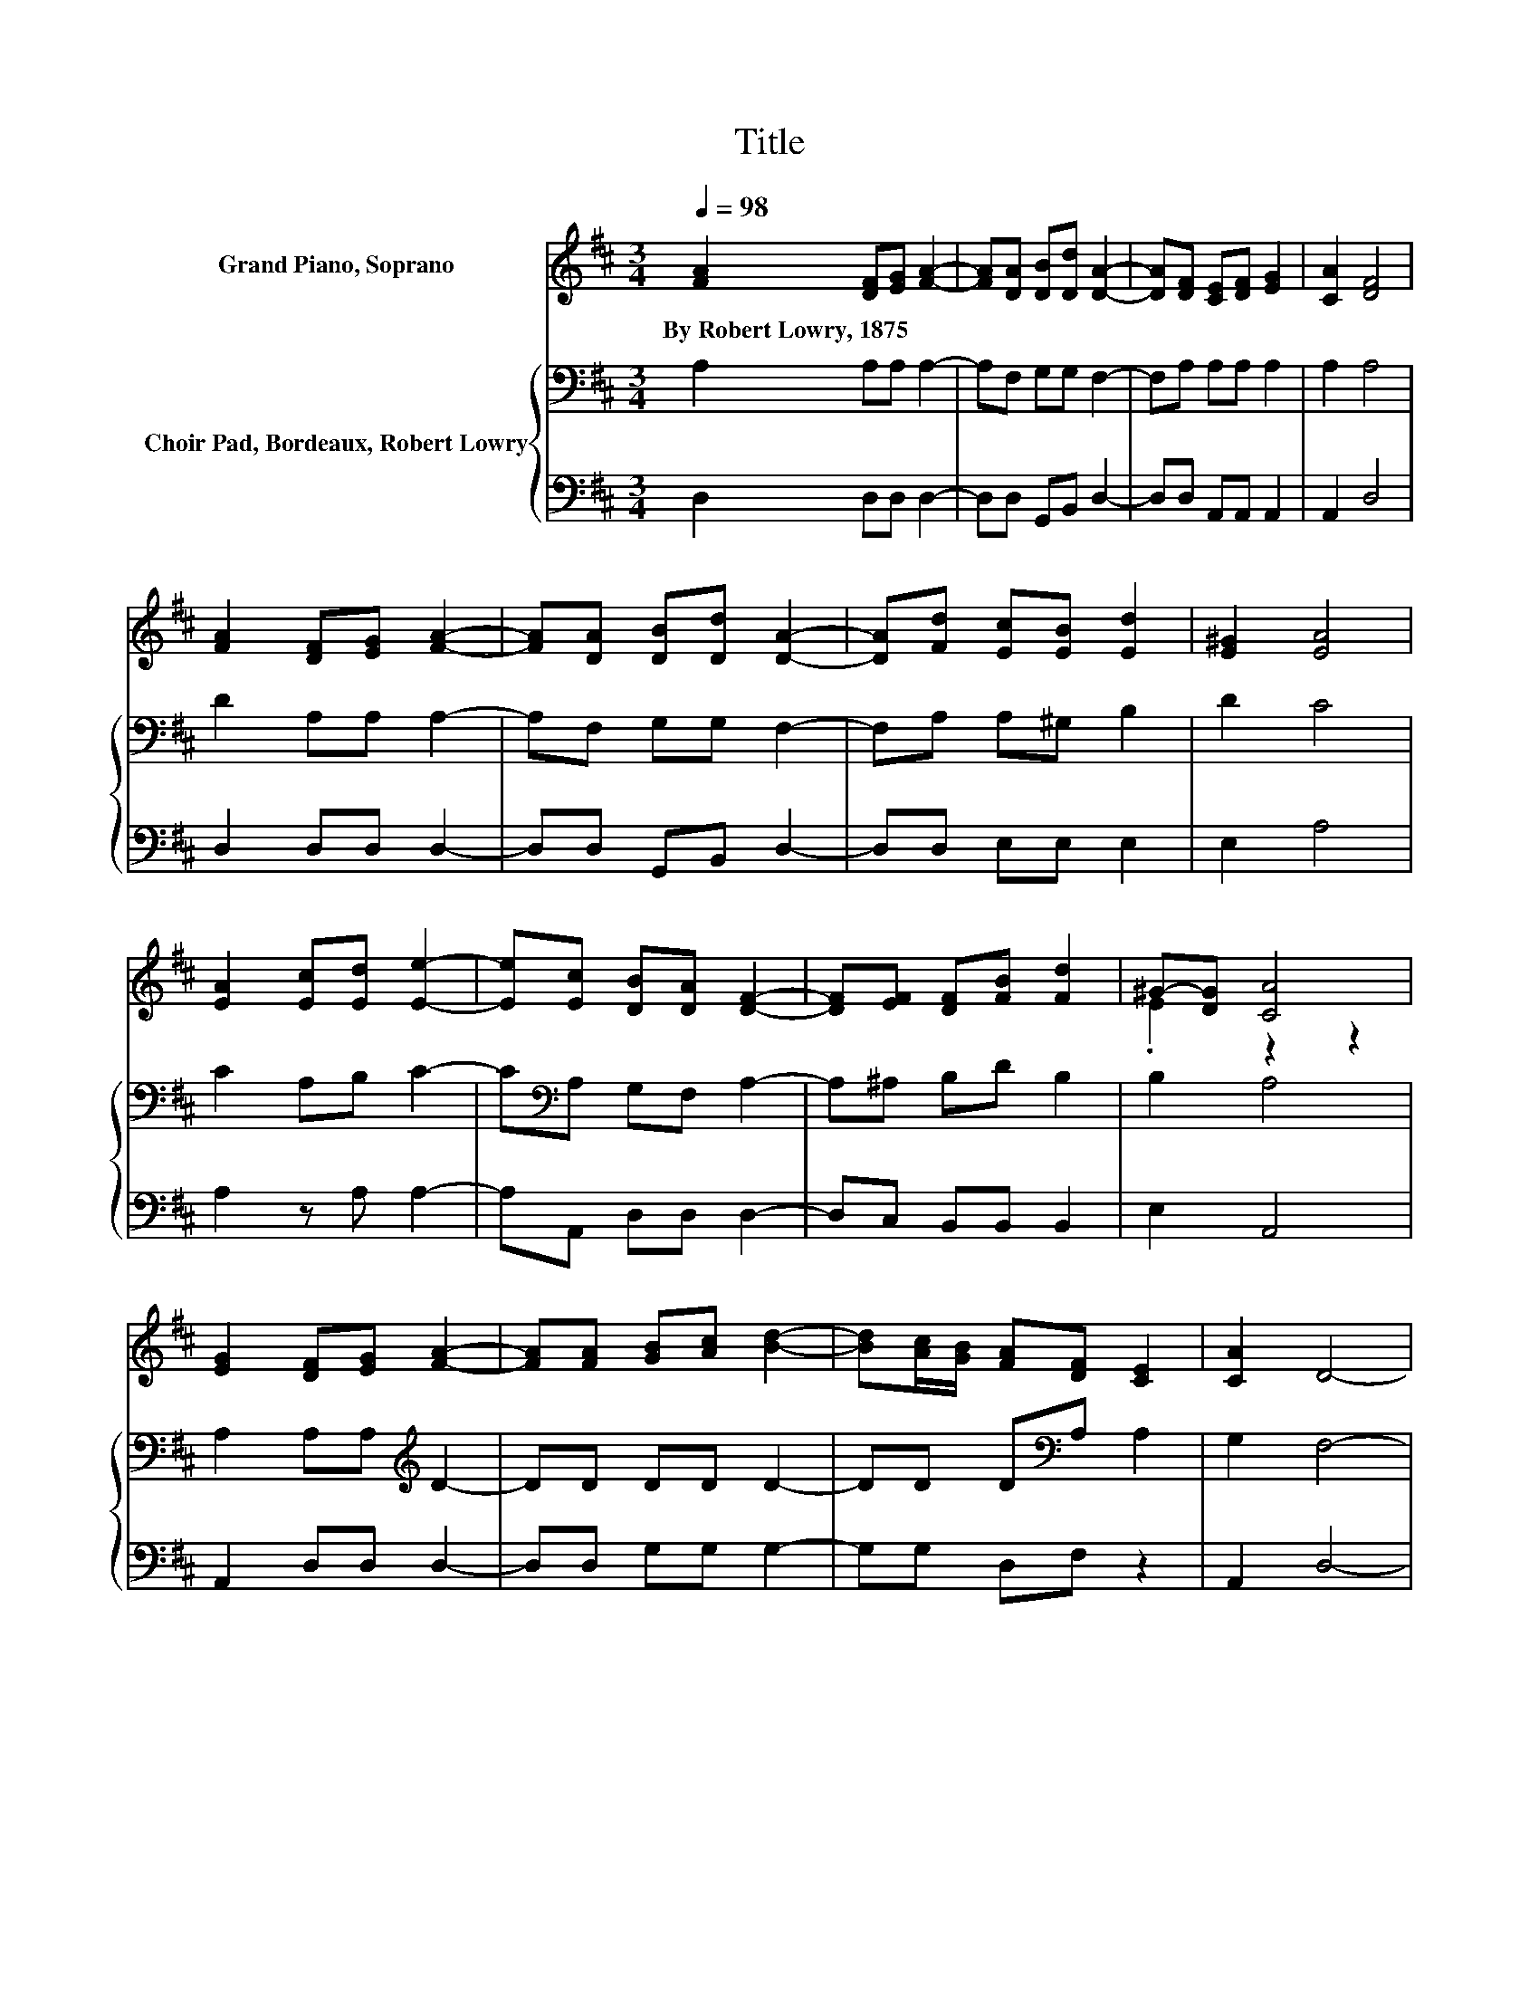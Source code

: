 X:1
T:Title
%%score ( 1 2 ) { 3 | 4 }
L:1/8
Q:1/4=98
M:3/4
K:D
V:1 treble nm="Grand Piano, Soprano"
V:2 treble 
V:3 bass nm="Choir Pad, Bordeaux, Robert Lowry"
V:4 bass 
V:1
 [FA]2 [DF][EG] [FA]2- | [FA][DA] [DB][Dd] [DA]2- | [DA][DF] [CE][DF] [EG]2 | [CA]2 [DF]4 | %4
w: By~Robert~Lowry,~1875 * * *||||
 [FA]2 [DF][EG] [FA]2- | [FA][DA] [DB][Dd] [DA]2- | [DA][Fd] [Ec][EB] [Ed]2 | [E^G]2 [EA]4 | %8
w: ||||
 [EA]2 [Ec][Ed] [Ee]2- | [Ee][Ec] [DB][DA] [DF]2- | [DF][EF] [DF][FB] [Fd]2 | ^G-[DG] [CA]4 | %12
w: ||||
 [EG]2 [DF][EG] [FA]2- | [FA][FA] [GB][Ac] [Bd]2- | [Bd][Ac]/[GB]/ [FA][DF] [CE]2 | [CA]2 D4- | %16
w: ||||
 D4 z2 |] %17
w: |
V:2
 x6 | x6 | x6 | x6 | x6 | x6 | x6 | x6 | x6 | x6 | x6 | .E2 z2 z2 | x6 | x6 | x6 | x6 | x6 |] %17
V:3
 A,2 A,A, A,2- | A,F, G,G, F,2- | F,A, A,A, A,2 | A,2 A,4 | D2 A,A, A,2- | A,F, G,G, F,2- | %6
 F,A, A,^G, B,2 | D2 C4 | C2 A,B, C2- | C[K:bass]A, G,F, A,2- | A,^A, B,D B,2 | B,2 A,4 | %12
 A,2 A,A,[K:treble] D2- | DD DD D2- | DD D[K:bass]A, A,2 | G,2 F,4- | F,4 z2 |] %17
V:4
 D,2 D,D, D,2- | D,D, G,,B,, D,2- | D,D, A,,A,, A,,2 | A,,2 D,4 | D,2 D,D, D,2- | %5
 D,D, G,,B,, D,2- | D,D, E,E, E,2 | E,2 A,4 | A,2 z A, A,2- | A,A,, D,D, D,2- | D,C, B,,B,, B,,2 | %11
 E,2 A,,4 | A,,2 D,D, D,2- | D,D, G,G, G,2- | G,G, D,F, z2 | A,,2 D,4- | D,4 z2 |] %17

